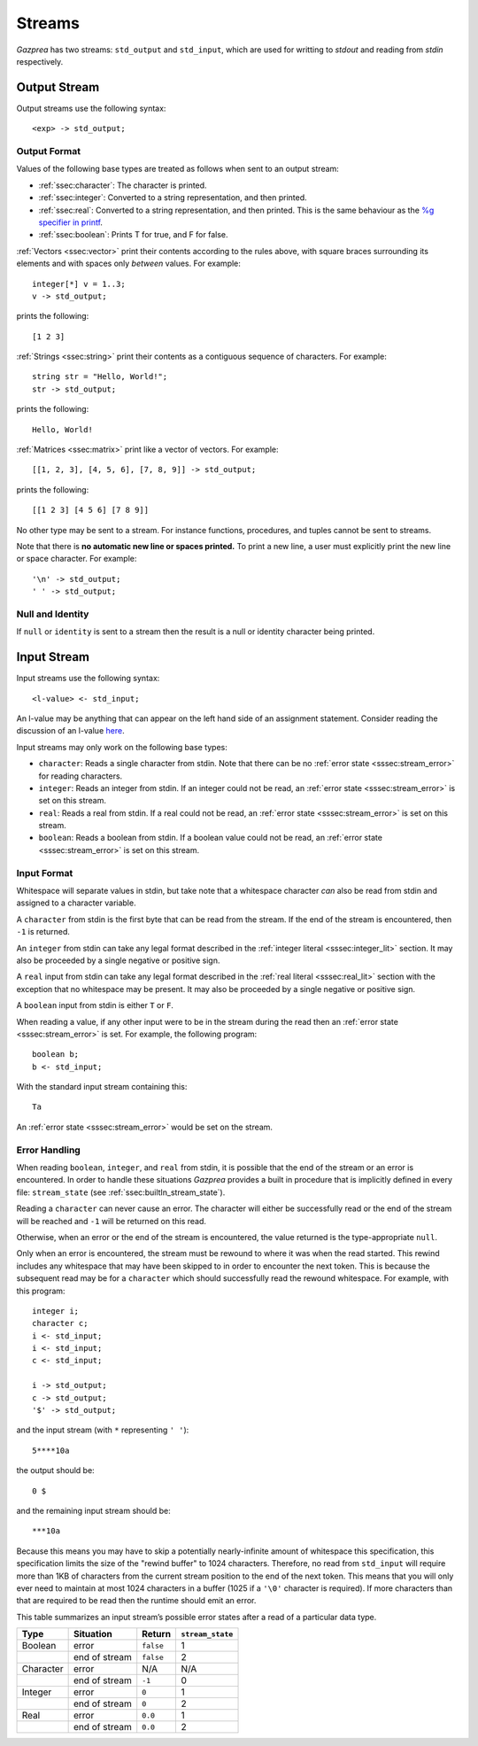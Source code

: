 .. _sec:streams:

Streams
=======

*Gazprea* has two streams: ``std_output`` and ``std_input``,
which are used for writting to `stdout` and reading from `stdin` respectively.


.. _ssec:output:

Output Stream
-------------

Output streams use the following syntax:

::

     <exp> -> std_output;

.. _sssec:output_format:

Output Format
~~~~~~~~~~~~~

Values of the following base types are treated as follows when sent to
an output stream:

-  :ref:`ssec:character`: The character is printed.

-  :ref:`ssec:integer`: Converted to a string representation, and then printed.

-  :ref:`ssec:real`: Converted to a string representation, and then printed.
   This is the same behaviour as the `%g specifier in
   printf <http://www.cplusplus.com/reference/cstdio/printf/>`__.

-  :ref:`ssec:boolean`: Prints T for true, and F for false.

:ref:`Vectors <ssec:vector>` print their contents according to the rules above, with square
braces surrounding its elements and with spaces only *between* values.
For example:

::

     integer[*] v = 1..3;
     v -> std_output;

prints the following:

::

     [1 2 3]

:ref:`Strings <ssec:string>` print their contents as a contiguous sequence of characters.
For example:

::

     string str = "Hello, World!";
     str -> std_output;

prints the following:

::

     Hello, World!

:ref:`Matrices <ssec:matrix>` print like a vector of vectors. For example:

::

     [[1, 2, 3], [4, 5, 6], [7, 8, 9]] -> std_output;

prints the following:

::

     [[1 2 3] [4 5 6] [7 8 9]]

No other type may be sent to a stream. For instance functions,
procedures, and tuples cannot be sent to streams.

Note that there is **no automatic new line or spaces printed.** To print
a new line, a user must explicitly print the new line or space
character. For example:

::

     '\n' -> std_output;
     ' ' -> std_output;

.. _sssec:stream_nai:

Null and Identity
~~~~~~~~~~~~~~~~~

If ``null`` or ``identity`` is sent to a stream then the result is a
null or identity character being printed.

.. _ssec:input:

Input Stream
------------

Input streams use the following syntax:

::

     <l-value> <- std_input;

An l-value may be anything that can appear on the left hand side of an
assignment statement. Consider reading the discussion of an l-value
`here <https://en.wikipedia.org/wiki/Value_(computer_science)#Assignment:_l-values_and_r-values>`__.

Input streams may only work on the following base types:

-  ``character``: Reads a single character from stdin. Note that there
   can be no :ref:`error state <sssec:stream_error>` for reading characters.

-  ``integer``: Reads an integer from stdin. If an integer could not be
   read, an :ref:`error state <sssec:stream_error>` is set on this stream.

-  ``real``: Reads a real from stdin. If a real could not be read, an :ref:`error state <sssec:stream_error>` is
   set on this stream.

-  ``boolean``: Reads a boolean from stdin. If a boolean value could not
   be read, an :ref:`error state <sssec:stream_error>` is set on this stream.

.. _sssec:input_format:

Input Format
~~~~~~~~~~~~

Whitespace will separate values in stdin, but take note that a whitespace
character *can* also be read from stdin and assigned to a character variable.

A ``character`` from stdin is the first byte that can be read from the stream.
If the end of the stream is encountered, then ``-1`` is returned.

An ``integer`` from stdin can take any legal format described in the
:ref:`integer literal <sssec:integer_lit>` section. It may also be proceeded by
a single negative or positive sign.

A ``real`` input from stdin can take any legal format described in the
:ref:`real literal <sssec:real_lit>` section with the exception that no
whitespace may be present. It may also be proceeded by a single negative or
positive sign.

A ``boolean`` input from stdin is either ``T`` or ``F``.

When reading a value, if any other input were to be in the stream during the
read then an :ref:`error state <sssec:stream_error>` is set. For example, the
following program:

::

  boolean b;
  b <- std_input;

With the standard input stream containing this:

::

   Ta

An :ref:`error state <sssec:stream_error>` would be set on the stream.

.. _sssec:stream_error:

Error Handling
~~~~~~~~~~~~~~

When reading ``boolean``, ``integer``, and ``real`` from stdin, it is
possible that the end of the stream or an error is encountered. In order to
handle these situations *Gazprea* provides a built in procedure that is
implicitly defined in every file: ``stream_state`` (see
:ref:`ssec:builtIn_stream_state`).

Reading a ``character`` can never cause an error. The character will either be
successfully read or the end of the stream will be reached and ``-1`` will be
returned on this read.

Otherwise, when an error or the end of the stream is encountered, the value
returned is the type-appropriate ``null``.

Only when an error is encountered, the stream must be rewound to where it was
when the read started. This rewind includes any whitespace that may have been
skipped to in order to encounter the next token. This is because the subsequent
read may be for a ``character`` which should successfully read the rewound
whitespace. For example, with this program:

::

  integer i;
  character c;
  i <- std_input;
  i <- std_input;
  c <- std_input;

  i -> std_output;
  c -> std_output;
  '$' -> std_output;

and the input stream (with ``*`` representing ``' '``):

::

  5****10a

the output should be:

::

  0 $

and the remaining input stream should be:

::

  ***10a

Because this means you may have to skip a potentially nearly-infinite amount of
whitespace this specification, this specification limits the size of the "rewind
buffer" to 1024 characters. Therefore, no read from ``std_input`` will require
more than 1KB of characters from the current stream position to the end of the
next token. This means that you will only ever need to maintain at most 1024
characters in a buffer (1025 if a ``'\0'`` character is required). If more
characters than that are required to be read then the runtime should emit an
error.

This table summarizes an input stream’s possible error states after a read of a
particular data type.

========= ============= ========= =================
Type      Situation     Return    ``stream_state``
========= ============= ========= =================
Boolean   error         ``false`` 1
\         end of stream ``false`` 2
Character error         N/A       N/A
\         end of stream ``-1``    0
Integer   error         ``0``     1
\         end of stream ``0``     2
Real      error         ``0.0``   1
\         end of stream ``0.0``   2
========= ============= ========= =================
